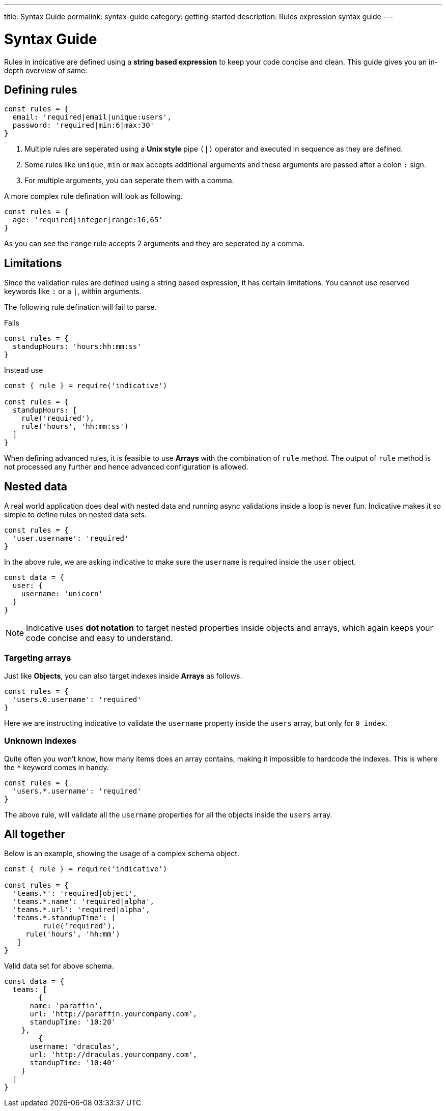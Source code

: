 ---
title: Syntax Guide
permalink: syntax-guide
category: getting-started
description: Rules expression syntax guide
---

= Syntax Guide

Rules in indicative are defined using a *string based expression* to keep your code concise and clean. This guide gives you an in-depth overview of same.

toc::[]

== Defining rules
[source, js]
----
const rules = {
  email: 'required|email|unique:users',
  password: 'required|min:6|max:30'
}
----

1. Multiple rules are seperated using a *Unix style* pipe `(|)` operator and executed in sequence as they are defined.
2. Some rules like `unique`, `min` or `max` accepts additional arguments and these arguments are passed after a colon `:` sign.
3. For multiple arguments, you can seperate them with a comma.

A more complex rule defination will look as following.

[source, js]
----
const rules = {
  age: 'required|integer|range:16,65'
}
----

As you can see the `range` rule accepts 2 arguments and they are seperated by a comma.

== Limitations
Since the validation rules are defined using a string based expression, it has certain limitations. You cannot use reserved keywords like `:` or a `|`, within arguments.

The following rule defination will fail to parse.

++++
<div class="mb-10 -mt-4">
  <div class="bg-red-light text-white rounded-t px-4 py-2">
    Fails
  </div>
  <div class="border border-t-0 border-red-lighter rounded-b bg-red-lightest px-4 py-3 text-red-dark">
    <pre class="fancy language-js"><code class="fancy language-js">const rules = {
  standupHours: 'hours:hh:mm:ss'
}</code></pre>
  </div>
</div>
++++

++++
<div class="mb-10 -mt-4">
  <div class="bg-green-light text-white rounded-t px-4 py-2">
    Instead use
  </div>
  <div class="border border-t-0 border-green-light rounded-b bg-green-lightest px-4 py-3 text-green-dark">
    <pre class="fancy language-js"><code class="fancy language-js">const { rule } = require('indicative')

const rules = {
  standupHours: [
    rule('required'),
    rule('hours', 'hh:mm:ss')
  ]
}</code></pre>
  </div>
</div>
++++

When defining advanced rules, it is feasible to use *Arrays* with the combination of `rule` method. The output of `rule` method is not processed any further and hence advanced configuration is allowed.

== Nested data
A real world application does deal with nested data and running async validations inside a loop is never fun.
Indicative makes it so simple to define rules on nested data sets.

[source, js]
----
const rules = {
  'user.username': 'required'
}
----

In the above rule, we are asking indicative to make sure the `username` is required inside the `user` object.

[source, js]
----
const data = {
  user: {
    username: 'unicorn'
  }
}
----

NOTE: Indicative uses *dot notation* to target nested properties inside objects and arrays, which again keeps your code concise and easy to understand.


=== Targeting arrays
Just like *Objects*, you can also target indexes inside *Arrays* as follows.

[source, js]
----
const rules = {
  'users.0.username': 'required'
}
----

Here we are instructing indicative to validate the `username` property inside the `users` array, but only for `0 index`.

=== Unknown indexes
Quite often you won't know, how many items does an array contains, making it impossible to hardcode the indexes. This is where the `*` keyword comes in handy.

[source, js]
----
const rules = {
  'users.*.username': 'required'
}
----

The above rule, will validate all the `username` properties for all the objects inside the `users` array.

== All together
Below is an example, showing the usage of a complex schema object.

[source, js]
----
const { rule } = require('indicative')

const rules = {
  'teams.*': 'required|object',
  'teams.*.name': 'required|alpha',
  'teams.*.url': 'required|alpha',
  'teams.*.standupTime': [
	 rule('required'),
     rule('hours', 'hh:mm')
   ]
}
----

Valid data set for above schema.

[source, js]
----
const data = {
  teams: [
	{
      name: 'paraffin',
      url: 'http://paraffin.yourcompany.com',
      standupTime: '10:20'
    },
	{
      username: 'draculas',
      url: 'http://draculas.yourcompany.com',
      standupTime: '10:40'
    }
  ]
}
----
